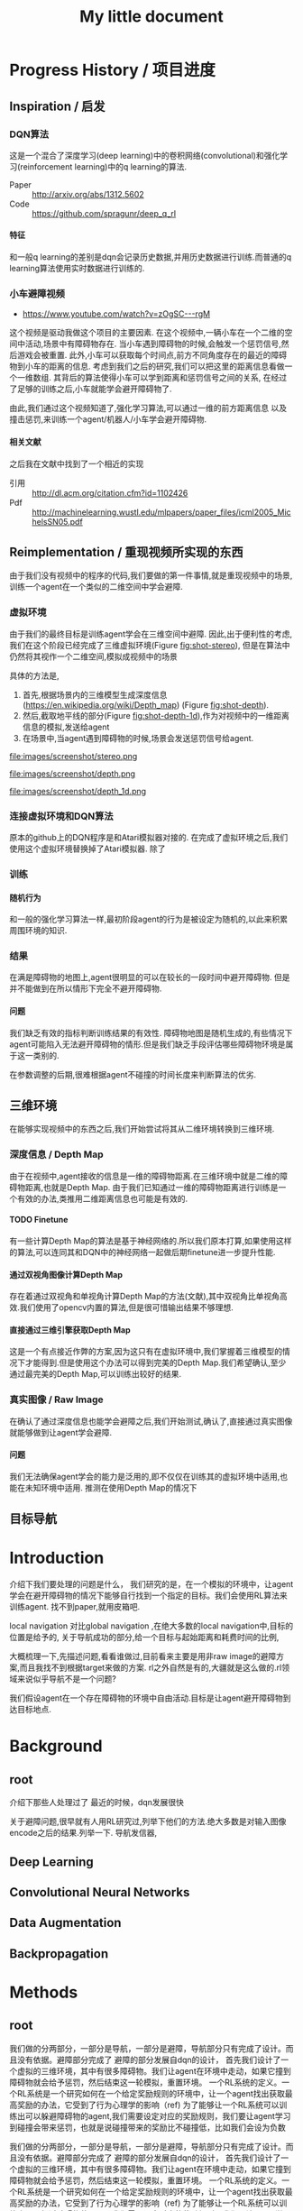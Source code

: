 #+OPTIONS: H:7
#+LaTeX_CLASS: thesiszh
#+TITLE: My little document

* Progress History / 项目进度
** Inspiration / 启发
*** DQN算法
    这是一个混合了深度学习(deep learning)中的卷积网络(convolutional)和强化学习(reinforcement learning)中的q learning的算法.
    - Paper :: http://arxiv.org/abs/1312.5602
    - Code :: https://github.com/spragunr/deep_q_rl
**** 特征 
     和一般q learning的差别是dqn会记录历史数据,并用历史数据进行训练.而普通的q learning算法使用实时数据进行训练的.
*** 小车避障视频
    - https://www.youtube.com/watch?v=zOgSC---rgM
    这个视频是驱动我做这个项目的主要因素.
    在这个视频中,一辆小车在一个二维的空间中活动,场景中有障碍物存在.
    当小车遇到障碍物的时候,会触发一个惩罚信号,然后游戏会被重置.
    此外,小车可以获取每个时间点,前方不同角度存在的最近的障碍物到小车的距离的信息.
    考虑到我们之后的研究,我们可以把这里的距离信息看做一个一维数组.
    其背后的算法使得小车可以学到距离和惩罚信号之间的关系,
    在经过了足够的训练之后,小车就能学会避开障碍物了.
    
    由此,我们通过这个视频知道了,强化学习算法,可以通过一维的前方距离信息
    以及撞击惩罚,来训练一个agent/机器人/小车学会避开障碍物.
**** 相关文献
     之后我在文献中找到了一个相近的实现
- 引用 :: http://dl.acm.org/citation.cfm?id=1102426
- Pdf :: http://machinelearning.wustl.edu/mlpapers/paper_files/icml2005_MichelsSN05.pdf
** Reimplementation / 重现视频所实现的东西
   由于我们没有视频中的程序的代码,我们要做的第一件事情,就是重现视频中的场景,
   训练一个agent在一个类似的二维空间中学会避障.
*** 虚拟环境
    由于我们的最终目标是训练agent学会在三维空间中避障.
    因此,出于便利性的考虑,我们在这个阶段已经完成了三维虚拟环境(Figure [[fig:shot-stereo]]),
    但是在算法中仍然将其视作一个二维空间,模拟成视频中的场景

    具体的方法是,
    1. 首先,根据场景内的三维模型生成深度信息(https://en.wikipedia.org/wiki/Depth_map) (Figure [[fig:shot-depth]]).
    2. 然后,截取地平线的部分(Figure [[fig:shot-depth-1d]]),作为对视频中的一维距离信息的模拟,发送给agent
    3. 在场景中,当agent遇到障碍物的时候,场景会发送惩罚信号给agent.
     
    #+CAPTION: agent视角的虚拟三维环境,通过三维引擎的立体视觉模式加入了左右两个视角
    #+ATTR_LATEX: :width 10cm
    #+NAME:   fig:shot-stereo
    file:images/screenshot/stereo.png

    #+CAPTION: 通过三维引擎直接生成的深度信息
    #+ATTR_LATEX: :width 5cm
    #+NAME:   fig:shot-depth
    file:images/screenshot/depth.png

    #+CAPTION: 截取地平线的部分生成一维的深度信息
    #+ATTR_LATEX: :width 5cm 
    #+NAME:   fig:shot-depth-1d
    file:images/screenshot/depth_1d.png
*** 连接虚拟环境和DQN算法
    原本的github上的DQN程序是和Atari模拟器对接的.
    在完成了虚拟环境之后,我们使用这个虚拟环境替换掉了Atari模拟器.
    除了
*** 训练
**** 随机行为
     和一般的强化学习算法一样,最初阶段agent的行为是被设定为随机的,以此来积累周围环境的知识.
*** 结果
    在满是障碍物的地图上,agent很明显的可以在较长的一段时间中避开障碍物.
    但是并不能做到在所以情形下完全不避开障碍物.
**** 问题
     我们缺乏有效的指标判断训练结果的有效性.
     障碍物地图是随机生成的,有些情况下agent可能陷入无法避开障碍物的情形.但是我们缺乏手段评估哪些障碍物环境是属于这一类别的.
     
     在参数调整的后期,很难根据agent不碰撞的时间长度来判断算法的优劣.
** 三维环境
   在能够实现视频中的东西之后,我们开始尝试将其从二维环境转换到三维环境.
*** 深度信息 / Depth Map
    由于在视频中,agent接收的信息是一维的障碍物距离.在三维环境中就是二维的障碍物距离,也就是Depth Map.
    由于我们已知通过一维的障碍物距离进行训练是一个有效的办法,类推用二维距离信息也可能是有效的.
**** TODO Finetune
     有一些计算Depth Map的算法是基于神经网络的.所以我们原本打算,如果使用这样的算法,可以连同其和DQN中的神经网络一起做后期finetune进一步提升性能.
**** 通过双视角图像计算Depth Map
     存在着通过双视角和单视角计算Depth Map的方法(文献),其中双视角比单视角高效.我们使用了opencv内置的算法,但是很可惜输出结果不够理想.
**** 直接通过三维引擎获取Depth Map
     这是一个有点接近作弊的方案,因为这只有在虚拟环境中,我们掌握着三维模型的情况下才能得到.但是使用这个办法可以得到完美的Depth Map.我们希望确认,至少通过最完美的Depth Map,可以训练出较好的结果.
*** 真实图像 / Raw Image
    在确认了通过深度信息也能学会避障之后,我们开始测试,确认了,直接通过真实图像就能够做到让agent学会避障.
**** 问题 
     我们无法确保agent学会的能力是泛用的,即不仅仅在训练其的虚拟环境中适用,也能在未知环境中适用.
     推测在使用Depth Map的情况下
** 目标导航
* Introduction
  介绍下我们要处理的问题是什么，
  我们研究的是，在一个模拟的环境中，让agent学会在避开障碍物的情况下能够自行找到一个指定的目标。我们会使用RL算法来训练agent.
  找不到paper,就用皮箱吧.
  
  local navigation 对比global navigation ,在绝大多数的local navigation中,目标的位置是给予的,
  关于导航成功的部分,给一个目标与起始距离和耗费时间的比例,
  
  大概梳理一下,先描述问题,看看谁做过,目前看来主要是用非raw image的避障方案,而且我找不到根据target来做的方案.
  rl之外自然是有的,大疆就是这么做的.rl领域来说似乎导航不是一个问题?
  
  我们假设agent在一个存在障碍物的环境中自由活动.目标是让agent避开障碍物到达目标地点.
* Background
** root
   介绍下那些人处理过了
   最近的时候，dqn发展很快
   
   关于避障问题,很早就有人用RL研究过,列举下他们的方法.绝大多数是对输入图像encode之后的结果.列举一下.
   导航发信器,
** Deep Learning
** Convolutional Neural Networks
** Data Augmentation
** Backpropagation
* Methods
** root
   我们做的分两部分，一部分是导航，一部分是避障，导航部分只有完成了设计。而且没有依据。避障部分完成了
   避障的部分发展自dqn的设计，
   首先我们设计了一个虚拟的三维环境，其中有很多障碍物。我们让agent在环境中走动，如果它撞到障碍物就会给予惩罚，然后结束这一轮模拟，重置环境。
   一个RL系统的定义。一个RL系统是一个研究如何在一个给定奖励规则的环境中，让一个agent找出获取最高奖励的办法，它受到了行为心理学的影响（ref)
   为了能够让一个RL系统可以训练出可以躲避障碍物的agent,我们需要设定对应的奖励规则，我们要让agent学习到碰撞会带来惩罚，也就是说碰撞带来的奖励比不碰撞低，比如我们会设为负数
   
   我们做的分两部分，一部分是导航，一部分是避障，导航部分只有完成了设计。而且没有依据。避障部分完成了
   避障的部分发展自dqn的设计，
   首先我们设计了一个虚拟的三维环境，其中有很多障碍物。我们让agent在环境中走动，如果它撞到障碍物就会给予惩罚，然后结束这一轮模拟，重置环境。
   一个RL系统的定义。一个RL系统是一个研究如何在一个给定奖励规则的环境中，让一个agent找出获取最高奖励的办法，它受到了行为心理学的影响（ref)
   为了能够让一个RL系统可以训练出可以躲避障碍物的agent,我们需要设定对应的奖励规则，我们要让agent学习到碰撞会带来惩罚，
   也就是说碰撞带来的奖励比不碰撞低，比如我们会设为负数。
** Virtual Environment / 虚拟环境
*** 3D Engine
**** Chinese
     由于我们在ML的部分主要是使用了同样是python环境中的theano,考虑到虚拟环境和theano之间存在大量的数据交互，
     为了减少数据的流动量，我们认为最好的办法是，在虚拟环境中生成数据之后直接把数据的指针交个theano，而不是把这些数据再复制一遍。
     考虑到为了方便直接传递内存指针，我们选择了一个同样是python环境下的3d环境，Panda3D游戏引擎。
**** English
     We will build a virtual environment. And a large amount of data of images will be transferred between the virtual environment 
     and the agent. Therefore, it would be much efficient if the two programs can share memory and transfer pointers of those images
     instead of themselves.
     Our Reinforcement Learning algorithms are built on Theano, a development environment in Python language. 
     So we choose Panda3D, a 3D game development environment also in Python language. Then we can merge the two programs into one process.
*** Environment / 环境　
    我们使用的model 来自于 padna3d的demo
    障碍物主要包括象棋和墙壁，如图所示，
    As show in the Figure, models of obstacles include chess pieces and walls.
*** Other Plan / 另一个计划
    最初的计划中，我们是希望设计两个不同的场景的，第一个是给予agent在地面活动的自由，就像遥控车。第二个是希望给予agent在三维空间活动的自由。但是由于物理引擎的原因，没有做到。最终，我们只设计了在agent在二维空间中活动的情景
*** Performance Problems / 性能问题
    这里是一些由于技术不足导致的性能问题。
    There are some performance problems caused by technique inabilities, 
    which make us unable to fully utilize the hardware's computation power.
**** Refresh Rate
     受限于我们使用的三维引擎本身的设计，由于游戏用的引擎的设计是为了输出到60hz的屏幕刷新率的，
     它的渲染速度似乎是以60hz为上限的，因此我们使用三维引擎生成数据的时间成本比较大，相对于训练来说，
     First, a 3D game engine like Panda3D is designed to output video flow to a computer monitor. The refresh rate of a monitor is normally 
     set to 60hz. The render speed of Panda3D is limited under this rate. Due to this design, the phase of generating training data consumes more time than the phase of training.
     所以，我们会有重复使用历史数据的必要，这会带来一个问题，就是神经网络可能会overfit这些被重复使用的历史数据，而无法准确预测新的数据。
**** Data Transmission between Video RAM and Main RAM
     另一个问题相对来说造成的影响比较小一些，这是上面提到的数据传递问题的衍生。
     即使按照上面的设计，我们可以直接将Panda3D生成的图像指针交给theano，但是首先Panda3D需要从显存中把数据取到内存，
     在这之后，因为theano中的计算是靠gpu加速的，所以会再次将这些数据复制到显存中。如果说存在直接将显存中的数据指针交给theano的办法的化，这些复制操作就可以省去了。
     由于技术上的难度，我们没有深入去考虑这中方法。
     %Another problem is that, the training data is first generated by Panda3D in Video RAM,
**** Time Record / 时间记录
     我们记录了大致上在不同的环节会被消耗的时间：
** Collision Detection
   %虚拟环境需要在agent碰撞的时候给予惩罚,所以我们需要一个碰撞检测程序
   To release signals of penalty when collision happens, the virtual environment is required to determine collision between the agent and the obstacles. 
   Collision detection is normally a part of a physics engine and 
   there are several physics engines integrated within Panda3D.  
*** Panda3D Built-In
    %我们使用了Panda3D中内置的物理引擎帮助做碰撞检测
    %我们尝试了两种物理引擎，Panda3D内置的引擎，可以在检测简单几何物体的碰撞，如果只是考虑设计一个agent可以在二维平面自由活动的场景的话，我们可以做到用简单几何体，圆柱和平面，来准确的描述agent可能zhuangshang撞上的障碍物，因为只需要考虑从顶视角看到这些物体的形状。
    %但是在三维的情形中，用简单几何来描述准确描述模型的形状就很难做到了。
    
    There are two ways to go about collision detection. One is to manually create simple
    collision geometries, like spheres and polygons,  for the obstacles.
    Panda3D offers built-in collision detection that calculates the impacts 
    between these geometries. 
    It is fast, but unable to precisely depict collisions of 
    complex models. When the agent is only allowed to move around on
    the 2D plane of our virtual room, this method works fine. 
    Because all the models can be precisely depicted by circles and lines 
    in a bird's-eye view. 
*** Bullet
    %因此我们尝试了第二个物理引擎bullet,bullet可以通过三维模型数据直接生成对应的物理实体描述，
    %避开了我们手动用简单结合去描述一个物体的问题。
    %但是我们后来发现，在这种情况下bullet触发的碰撞信号不够准确，在agent实际上并没有碰撞的时候，
    %就会发出碰撞信号。
    %这中不准确性在实际训练agent的时候，带来了很大的干扰。
    %因此，我们选择在只给予agent在二维平面活动自由的情况下,
    %对比这两个不同的引擎，在我们固定所有其他参数，比如学习速度，
    %在前者环境中的agent可以训练出有价值的结果，但是后者却不行。
    
    %为此，我们只能放弃给予agent在三维空间的活动自由。
    %还有一种办法是抛弃模型复杂度，使用简单几何体构成的障碍物。但是我们担心这会让模型丢失太多泛性？
    
    Another way is to create collision geometries for any models used for 
    graphic rendering. Panda3D offers interface for the physics engine Bullet,
    and Bullet can generate these collision geometries. 
    But it was found that Bullet cannot precisely detect collisions with these 
    auto-generated geometries. 
    Bullet might send signals of collisions 
    when collisions actually didn't happen. 
    We have applied the same machine learning algorithms on both engines in a scenario, which allows the 
    agent to move on a 2D plane only. 
    Comparing to the built-in engine of Panda3D,
    Bullet's collision detection lowered down the quality of the training samples seriously, 
    and eventually prevented our attempts to train machine learning models with Bullet.
    And with the built-in engine, we have to restrict the agent's movement on the 2D plane to 
    keep the complexity of collision detection at a low level, which can be handled as simple 
    geometries.
** Avoiding Obstacles
   
   我们首先要考虑的问题是如何学习避障。我们使用一个和dqn类似的体系。和dqn面对的游戏环境不同的是，在避障问题中，唯一的事件信号是碰撞。除此以外，，虚拟环境不会
   给予agent任何信息告诉agent是否它所处的状态是我们希望的？
   另一方面，当碰撞发生的时候，agent前方的空间就被阻碍了。如果我们允许agent的行为只有向前前进，那么这个时候agent不管如何选择行为，都无法再移动了。
   这种情况下，我们选择停止模拟，所以当碰撞信号出现的时候，也就是马克夫链终结的时候。
   这说明在碰撞产生之前，所有的行为都影响到了这次碰撞，这是一条很长的马克夫链，是很难训练的。（重新表述一下）
   
   
   然后，我们没有选择让agent能够选择倒退，因为agent在允许倒退的情况下，可能学到在原地循环前进后退，
   从而停留在一个区域不动的策略。这种策略下，agent即使不识别到障碍物的存在，也可与做到躲避障碍物，但是这不是我们希望的结果。
   对于没有目的地的agent来说，停留原地不撞到障碍物是完美的策略。但是如果说给予agent一个目的地的话，
   对agent来说就会存在比停留原地能得到更多reward的策略了。在这种情景下，我们就可以加入后退作为agent的一个动作选项。
   如此的话，我们或许可以验证agent是否能够学会在撞到障碍物的时候，
   通过后退让自己从碰撞状态中恢复过来。
   这种情况下，我们可以验证在物理引擎模拟的碰撞物理效果下，agent会如何应对。
   可惜我们加入导航功能是项目后期的考虑，所以没有做这个尝试。
** Reward Rules
   对于奖励的设置，由于碰撞是唯一的虚拟环境可以识别的信号，所以reward的设定主要在于存在碰撞的情况下，和不存在碰撞的情况下
   我们设定普通情况为0，而有碰撞的情况下为1
** Depth Map
   我们在训练中给予神经网络的输入是深度图像，而不是直接的图像输出。选择深度图像的原因，
   一是因为深度图提供了关于zhijie直接的关于各个方向障碍物的距离的信息，这应该降低agent的学习的收敛难度。
   我们在最初的时候，尝试了用Panda3D生成双眼视觉图像，然后使用了opencv中的算法将其转换为深度图像。可能是因为参数调节不合适，
   所以效果不是很好。之后，我们选择直接由Panda3D通过模型生成深度图像，这当然是最完美的深度图像了。
   但是如果，说我们要把虚拟系统换成现实，那么就不得不加入一个能够将现实图像转换为深度图像的算法。这些深度图像的精确度不会是完美的。
   不过，最近存在一些基于卷积网络的关于双眼视觉的研究，　如果我们使用一个pretrained的网络来为作为我们的神经网络的前置输入，
   那么在训练的后期，我们可以使用RL算法一并训练前置的生成深度图的网络，通过finetune来进一步提高网络的性能。
** Histroy Data
   我们使用和dqn中一样的历史记录，和dqn面对的问题不同的是，在dqn场景中的游戏中，agent一般在游戏开始的时候，它的起始状态并不是完全随机的。在后续的行为选择中，
   如果agent偏向去选择一些会导致高reward的行为，而关于低reward的场景的行为的知识对于agent来说就不是必要的了。
   因此，在dqn的场景中，他们选择了在训练的起始阶段给予agent很高的概率去作出随机行为，
   扩展大体的知识，但是训练的后期就会降低这个概率，从而更多的使用那些可以让agent获得高reward的行为。
   
   但是在我们的场景中，我们每次给予agent的起始状态是完全随机的。为此，让agent尽可能的学习到所有可能状态的知识
   
   重述：也就是说，在dqn中，agent一般会从非完全随机的初始状态出发，然后依靠RL算法，选择那些被认为会的到高reward的action和state,
   这样的情况下，agent在绝大多数情况下都是处在评估为高reward的state下，这样的agent如果总是遵从学习到的高reward的策略的话，
   那么环境中有些较为明显的导致低reward的情形，agent可能会很少陷入进去，为此关于处于这样的情形下的action value就没有什么价值了。
   为此，省去这些state下的action value训练也不会影响到agent获取高agent,
   但是在我们的情形中，由于我们设定让agent可以完全随机的从任何没有被撞击的state状态下起始，所有agent有必要在所有这些状态下给出准确的action value评估。
   为此，即使到了训练的后期，我们认为完全随机的探索行为得到的经验是必要的。
   而且，随机概率低的时候，少量的随机行为带来的效果会很快被agent选择的追求最大利益的行为抵消掉，宏观上来说，
   随机概率低的时候，agent闯入一些可能会引起碰撞的环境，比如角落里的概率会小的多。
   为此，我们选择让随机概率从０到１之间周期性的改变，周期长度可以设定为历史记录的总长度，这样的话，历史记录中就会记录下等比例的随机行为和追求最大利益的行为了。
   　
** Overfitting and Data Augmentation
   由于之前提到过的虚拟环境的性能问题的原因，生成新的图片的速度比使用这些图片进行训练的速度慢很多，
   这样如果我们分配大约相等的时间用于生成信的训练数据，以及用他们来训练模型的话，同样的图片会被使用多次，
   模型就有可能overfit这些历史数据，而不能够以同样的准确率去预测新的数据。
   
   受启发于在同样使用深度卷积网络的图像分类中常用的data　aug方法，我们尝试也引入这个方法，在历史数据的基础上，
   对其进行随机改动，生成的新的数据，改动的标准是，改动之后的数据本身也是在一定的情景之下有可能由虚拟环境自己生成的。
   包括平移和flip和resize，其中flip要注意连action数据一起改动，crop和resize需要注意同时改变一整个phi时间序列，按照同样的方式。
   flip存在的问题是，如果没有使用lstm和或者较长的phi,的话，可能会在无法从输入数据中找到碰撞的迹象的时候，
   就告诉agent碰撞产生了。这样的学习数据对于agent可能存在混淆的作用。
   resize的问题是，被resize的一些列phi，相当于把agent放入了一个所有的对象的缩小了的环境中，
   也包括距离在内，因此对于agent来说，这的驾驭，同样的action下，被resize的图像中agent前进的速度是不同的。这样的概率波动可能会让agent的学习收敛变困难。
** Ensemble
   ensemble组合输出结果
   在需要提升agent性能的验证阶段，我们通过data aug重复多次（６４）从网络中获取结果，然后去平均值
** Short Term Memory?
   我们没有使用lstm这样的记忆单元，phi的长度也只有２，由于我们没有允许agent后退，所以视野外的障碍物对agent的影响不是很大，因此没有短时记忆，造成的影响也不大
** Network Architecture
   在我们的问题中的一个问题是马克夫链太长了。我这里就先不多说了，具体书上查一下类似的描述
   撞击是所占比率相对较小的事件，在我们的实验中，撞击事件大概会占去所有学习数据的0.5％，
   在其余情况中，决定一个state的action value的主要是其下一个state，而reward都是0
   引起的问题是，在网络初始化的时候，如果对于某个state给予的action value的绝对值太大，就会在使用其之前的一个state训练网络的时候，得到一个太过异常的参考值，同时
   留下一个过大的loss value,在bp这种情况一般会导致网络进一步生成更大的action value,最终导致action value 和loss value 趋向无穷大。
   
   但是，由于我们给予撞击的reward是－１，而在其他情况下都是０，而撞击是一轮模拟终止的时候，因此，我们可以推测，对于任何state，理想的action value是落在-1到０之间的，所以我们可以在训练中，
   直接限定，如果某个state的评估超出了-1,0的范围，我们在训练网络拟合其前一个状态的时候，就会把其当做-1,或者０
   
   这样，我们就能是的网络度过训练最初的不稳定状态。
   
   =================================
   我们用dqn
   ×××××××××××××××××
   
   详细介绍下各个部分的缘由?
   
   还有网络结构 
** Navigation
   
   我们假设有一个目标对象，会不断发出信号，agent可以由此判断目标地点的相对自己的方位。
   我们的目标是，让agent通过可以通过目标的方位信息来接近目标。这本身是一个很简单的问题，
   因为通过相对方位信息，我们可以知道目标是否在agent正前方。然后通过旋转agent的朝向，可以让agent的朝向指向目标。在这之后，只要agent直接向前，就会接近目标了。
   当时如果场景中存在障碍物在agent于目标之间，这个问题就不能用这种方法解决了。
   
   由于我们现在已经可以让agent通过RL训练来避开障碍物了，我们打算从这个
   为什么选择极坐标
   
   我们假设有一个目标函数
   
   我们假设我们的神经网络从一片空白开始训练.
   
   我们假设训练中,每一个样本可以起到改变其周围地带的补丁效果.
   
   那么,极坐标需要的补丁数目可能会小于普通坐标
   
   
   
   或者说,因为这个函数对方向很敏感?
   
   
   --------------------
   最初的时候，我们设计允许agent自己选择停留，如果停留是将达到一定的次数，那么就假设agent会永久停留在某个位置，结束模拟。
   以此，我们可以让agent自行判断是否它已经没有进一步接近目标的能力了。
   这个方法似乎不好？
   与这个行为选择方案对应的是，我们使用的奖励函数是依据接近目标的程度判断的。因此agent在每一次行动之后都能得到一定的奖赏。
   
   但是很可惜，agent选择自己停止的情况并不多。所以这个机制起的效果或许不大，
   因此，我们开始选择，如果agent接近目标到一定程度的话，就给予其一定的奖赏，并停止模拟。
   
   
   --------------------------
   前期的训练结果很差。修炼结果在一定概率下会找到目的地，但在另一些情况下，会停留在远处。
   然后我们尝试了修改了agent的行为选项，我们发现，如果我们允许agent停留在原地转向，而不是一定要前进一定的距离的话
   和停留选项一样，原地转向本来在随机避障中是不存在的，因为如此的话agent总能存活下去了，我们逼迫agent不断前进，然后选择它认为撞击可能较小的方向，
   
   然后在导航问题中，我们发现，如果允许的话，agent几乎总是能找到目标，唯一的问题是它在途中花费很多时间转向。虽然我们不知道原因，但是我们这和上面的问题是有关联的，
   因为在转向的同时必须要前进的情况下，agent在找到正确方向的时候花费的大量转向行为，会把它带到一个和原位差距非常大的方向
   
   以下是设计思考的内容，不一定适合记录下来
   然后为了避免转向花费过高的问题，这个问题要从算法上解决吗？给予停留惩罚？还是说给予一个较小的转向速度？
   停留惩罚没有太大意义，因为停留本身和选择正确方向前进之间已经有一个reward差值了,(除非你没有给予差值，而是选择以终点目标作为解答)
   
   另一个问题是，如果我们不设定到达终点停止的话，平常ｒｅｗａrd是0.05到达终点会成为０．０２但是仍然高于完全停止的０，没有出现负面的惩罚预测，所以agent不会停止
   不过之后，agent从0,0走到了-1,-24，然后停止了，
   不过更多情况下是，来回的走动。
   总体来说，除了长期停留意外，其他的问题不大，但是引入障碍物后，会成为问题把？
   
   训练中的terminate对于我们的程序很重要，因为否则程序不会重置，这导致了学习到的结果，几乎完全是一次reset之上的，在那内部的随机行为。
   啊，不过，你看到了，上面这种停止也是有的，就是太快了，很少见。所以，问题是有些区域其实agent可能很少进入？
   比起重置的多样性来说，另一个问题是没有中止的话，就没有了给予模型定值的方式。
   总的来说这两者引入障碍物之后，其实都不会成问题了吧？唯一是问题的是长期停留。由于长期停留的结果是0,而现在我们的reward均值是0.05，
   如果加入障碍惩罚之后，变为负数的话，那么停留就会成为优势选项，所以，奖励均值必须要超过惩罚
   至于转向停留，怎么办呢？其实给予其一个长期停留的最终结果是无效的，因为因为网络无法分辨两次停留是否是长期，你没有lstm,单单从输入数据来说，同样的输入数据，你却
   希望得到不同的reward，（一次停留之后，前进，得到奖赏，另一次确是作为长期停留，被归零，这是个矛盾，当然会出现loss了。
   
   在训练中来说，长期停留的确是个问题，但是你通过加大reward，可以在很多情况下避免，不过有些情况，则的确是陷入问题了。
   为此，我觉得办法是长期停留做reset，而不是terminate
   可是问题是由于１０％其实真正的长期停留几乎是不会出现的，
   监控一下训练中terminate的长度吧。因为障碍的存在，长度不一定会很长，如果太长的话，我们就加入概率reset
   
   至于停留选项？如果网络能给出负数reward判断，那么就是停留，因为我们原本打算就是给予网络这样的就是希望它能选择停留时机。
   但是这个选项我在想或许不需要如此，因为停留是为了训练网络在任何输入中，都给予一个动作固定的reward 0，那么我们直接这么设定好了，
   如果reward预测小于０就停留。或者其他常数，这个数可以训练吗？应该不行吧，这其实是你是否希望网络冒更大风险去追求利益？
   这里有个问题是，训练中，是否要按特定的数值选择在其之后停止？包括这部分知识，我觉得学习比较好，因为这样之后你才能去寻找那个风险常数的大体为止。
   多样性问题我们靠重置解决，避免停留，还有即使依赖随机
   reward常数问题terminate问题，我们靠撞击解决，给予足够的terminate
   
   因此，我们现在消除停留选项，并且加入重置机制，最初最好关闭重置，然后根据平时的一般游戏长度来决定重置概率或者长度，
   但是，没有了停留，在没有撞击的情况下，就缺乏reward常数了。或许discount能解决这个问题？
   还是说我们直接引入障碍？
   ---------------------
   現在遇到一個問題，就是我們允許agent作出原地轉向的情況下，沒有辦法單獨訓練避障吧？
   你需要輸出一下，看看當前的存活平均時間，這個問題之後可能需要觀察下，如果存活时间太长就是问题了
   现在的问题是，明明rewards为负数，为什么训练结果是正数？我们做些极端的方法测试下？比如clip?
   clip可以强制出负数,不过,如果要加入导航功能的话,就不太好办了,我们要搞清楚yuanyin原因
   嗯,clip之后很快起效果了,我想我们或许可以先训练避障,在网络稳定之后消去clip
   -----------------------
   现在要先找出问题原因,我们最好是把action改成前进的,这种情况下penalty rate 会比较高.生存率明显下降了,毕竟原地旋转指令,不会带来碰撞啊.
   但是不停留的话,导航那边又会有问题
   
   还有一点是,好像避障对lr的要求很高,而导航则需要较高的lr,
   
   结论:好像clip+高penalty的情况下,至少我们可以让q mean回归负数.clip到还好,我觉得可以在后期网络稳定后移除,问题是penalty呢?
   我的想法是,我们至少训练layer3之前的部分.固定下来,然后再改变环境到navigation问题上,然后训练layer3以后的部分
   
   似乎避障中的loss在0.08左右,比导航中的0.008高,因此如果想说要一起训练的话,明显导航问题会受影响,看来导航问题的值要提升10倍才能不被影响
   
   ----
   我们打算通过success 5 来训练一份参数出来用
   
   由于改变了很多东西,我们现在好像无法重现suc5,除了直接使用它的代码.
   如果有心的话,逐步的检查suc5有的,而现在的代码没有的成分,应该可以找出原因,然后对现在的代码修改.可是这要花很多时间,
   所以我决定,直接用suc5生成前三层layer的数据拿过来用
   ----------
   虽然loss精度不一样,但是suc5如果消除(-1,0)的限制,也会偏向正数.这因此变成了一个一开始就存在的问题.
   ---------
   主意:我们做定时重置的话,一定程度上起了随机化的效果,因此可以消去随机参数了,但是对于碰撞来说依旧是问题,碰撞率依然会减少吧?会吗?会陷入无法避免碰撞的情形吗?
   很困扰呢,为了优化,我们是要减少碰撞的,但是为了训练,碰撞不能太少
   
   关于0以上这个问题记录下吧
   -----------------------
   发现，对于suc5来说（-1,0)是必要的，虽然，即使没有，我们可以用sgd 0.02 和1000updates 让其收敛到0.046，这个时候lr是0.002，但是表现结果却不好（偏向左转），
   偏向问题很有可能，是因为用了1000updates导致马克夫链的传播速度太慢。但是如果不用它的话，我们似乎无法确保收敛不会发散
   还有，用1000updates的时候的收敛速度比不用的时候慢很多
   除非用了（-1,0）限制
   我们已知rmsprop 0.0004 是有效的，再高的lr会扩散。但是sgd和momentum在0.02不会轻易扩散，然后momentum的速度似乎比sgd快一些？
   sgd check结果为0.14,0.13，0.12
   其实1000updates起到了<0条件类似的作用，updates的减慢导致不会很快出现超过0的数值，但是僵化很严重，
   但是奇怪的是，服务器上q mean是-0.14,可是在我本地q是0.10
   该死啊，本地的验证程序有问题啊。validate的时候忘了加载nip了，因此以上的解答全不做数啊。不过加载了之后，还是不行，没有转向问题了，但是实际上辨识能力并不好，基本是走直线，诡异的是q val是-1.5，但是训练mean--0.15 std=0.17
   好吧，结论是效果不错，我们是搞错验证手段了。唯一的问题是容易进死角。另外，为了在每次save的时候做足够的train,我们加大了每次view的训练频率，加大了88倍。
   如果不用sgd而使用更高效的收敛算法或许可以放慢频率？
   在88频率的情况下，momentum第一轮check可以达到0.069，至于rms好像不能在这个训练rate下收敛
   好奇怪，我修改了频率，但是log中看不出来，第一次check花的时间是差不多的，嗯，的确是差不多的，因为check不是依据view还是依据train定下来的，
   这说明view的成本不是那么高啊，因此momentum的速度似乎和rms差不多。
   ----
   那么这个结论有什么用？墙角问题似乎是因为随机起步点太靠中央了。
   因此使用1000updates或许并不真的带来很大问题，使用它和momentum配合的话，或许我们可以消除（-1,0)限制，但是1000updates实际上有可能是依靠把数值维持在0以内做到了这一点，
   因此，如果我们加入reward的话，1000updates或许也无法做到维持0以内了，那该怎么办呢？
   
   因此，当前的实验是，测试momentum 0.02，无1000updates，（-1,0)，60随机起始下的训练结果，loss估计可以达到0.046，
   如果通过，基本上通过了，很有效，loss0.054的表现就很好了，训练中penalty是0.01左右
   下一步是momentum0.02,，（-1,1），60随机起始下的训练结果。已知sgd下是可以通过的，就是训练速度好慢。不选择rms，一是因为rl限定太小，二是因为每次updates的时候，都有崩溃的可能
   loss第四轮check0.074，并且q mean 0.18，但是vaidate结果很好。所以虽然q mean不准确，但却是有效果的。因此1000updates或许不用了
   下一步，我们测试nav系统，消除reward，使用nav的取样策略，penal会比较低，（-1,0），momentum 0.02
   哦对了，我们忘了对深度图预处理了。到底是x适合学习还是1/(1-x)适合学习呢？没有后者的情况下，第二轮check是0.091对比有后者的suc5（-1,1)，第二轮是0.074。
   第三轮是0.089对0.068
   从mean和std上，很难看出到底suc5更依赖哪一个，因为mean，std都和初始状态一样，只好加上去试试看了。因为我们现在不知道nav，loss将不下来的原因，明明
   penalty rate两者都差不多.不过加了也没什么效果。那么到底是什么原因呢？难道我们只能用suc5作为基础来添加reward吗？
   -------------
   nav 0.076的结果，validate很差。因此我们可以认为nav的代码有根本性的错误了。比起对比nav和suc5，我觉得我们只好以suc5为基础，重新添加nav了，
   我们假设问题在于launcher，所以仅仅用suc5的launcer替换nav的对应代码
   改动中才发现，原来suc5的phi是6，不过好像nav没法简单改到6，只好用suc5该了
   兼并似乎还行，唯一的问题是，position那边用了假数据后变成NAN了，所以屏蔽了它们
   如果问题不大，我们下面尝试加入真position数据，如果再没有问题，我们加入reward？关于经验策略怎么弄呢？
   兼并后竟然遇到了性能问题。不过可能单纯是因为nav的消耗增大了
   检查发现，消耗出现在train原先是4秒，现在是7秒，但是实际上train是3秒，其余时间是收尾操作，或许原本两者的消耗都可以减半，但是现在的话，只有降低收尾记录操作
   的概率了。不过也可能是现在的收尾操作和之前不一样
   确认整个程序的消耗都在train，就是不知道nav新添加的参数的转换，对于gpu来说负荷有多大
   ------------------
   我去，之前竟然是锁死了nav的前三层在训练
   -------
   我们总算调好nav了，那么下一步，先用（-1,0)训练前三层，因为这个训练方法最有效。
   然后，我们固定前三层，看看它在（-1,1)的表现如何，希望尽可能接近前者。
   然后现在的问题是，我们的discount设定不同，怎么办，是否哪一方可以妥协？我觉得避障那里妥协余地会大些。
   我希望知道nav在不同的discount下的表现。但是nav不适合独立训练，（因为取样问题），因此我们大概要训练两份避障，95和97
   ----------------
   下一步，关于agent单步跨距怎么设定？转弯的前进度设多少？1/10？因为原本我们就知道agent会花费很多时间去转弯。
   还有停留怎么设定？转圈怎么办？
   当前来说，避障中不存在这个问题，10 % 的随机率，似乎可以让任何agent撞墙。最多1000步。
   可是如果我们降低转圈率的步进的话，很明显的停留会成为优势，而步进会很快带来死亡，
   但是不允许转圈的话，agent要找到目标很难啊
   -------------
   这真的很成问题，我觉得，我们必须要能独立于避障解决nav问题，然后再连接它们，如果你不确定，单纯只有nav的情况下，能否解决他，那么连接之后自然更难。
   也就是说，比起调整reward数值之前，你要确保，即使真的调高了reward也不会无法训练出结果。
   比较矛盾的地方在于转弯步进，nav需要一个较小的转弯，以确保它能在原地停留决定方向，但是如果允许原地停留，避障就会选择它避免撞击。
   不过至少我们还有10 %随机行为，
   -------------------------
   出人意料的一次训练成功。虽然loss比较大，在0.10以上，q在0.30左右，就是说，转弯步进对于nav训练的影响其实没有那么大
   这是一次基于固定的前三层的训练。loss从0.08开始上涨。但是结果竟然不错。
   由于前三层固定了，所以后续我们可以放松那部分
   其他还有什么优化的想法吗？
   我们没法用数据说明训练结果，因为有些初始环境太严苛。不过你可以和没有训练的作对比，没有训练的特征是，基本找不到目标，并且虽然训练过和没训练过都
   很容易在初始情况下撞墙，但是没有训练过的即使经过了初始环境也会撞墙，这是个分布差别。
   本来我们是要调整转弯步进，还有reward来调整训练结果的，似乎没有必要了？
   但是你可以对比下，不做pretrain固定l3的情况下结果有多少差别。
   不过要做对比的话，首先我们要写出可以作对比的程序来。
   顺便：这一轮训练长度是学习速度从0.02到0.0002
   
   先看看没有pretrain的结果吧，怎么说呢，我觉得finetune是很难说的一件事情，如果没有pretrain就可以训练好的话，那么自然是不需要finetune的
   结果好像是如此，没有pretrain似乎loss收敛到0.10以下了？不知道长期结果如何。
   q mean波动很大，路径是0，-0.3,0.3,0
   第一轮check，loss 0.95 第二轮0.073，不过这和fix的情况是差不多的，那边前几轮的loss也很小，真是很奇怪。大概是因为rl固有的问题吧。要学习0.97
   下的reward，花费的时间会比较长？我们之后试试看0.95和0.90？随着loss一起上升的是q mean，显示出我们的想法大体是对的。
   --------------
   画一下平面图，看看走过的路径？总的来说现在一个明显的问题是，当agent从目标旁走过的时候，它会错过很多，走到远处而不会立即回头
   怎么解决呢？
   加入目标地奖励怎么样？本来担心的是使用目标地点奖励，这个事件出现的概率太小，但是在步进奖励的辅助下，这个事件的概率会增大？到什么程度？
   ------------
   我们先把目的地奖励加进去，看看频率有多高。如果这个办法不行，那么调整discount，discount的调整对短期奖励，比如步进奖励有利，对于碰撞惩罚这样的长期奖励的分辨
   不利，所以结果上来说，有可能增大碰撞的可能性。
   不过，也难说，因为要从转弯中获得步进奖励，嗯，勉强是有一定的区分可能性。同时还有步进奖励本身的大小，也是直接和碰撞问题竞争的，
   但问题是，碰撞本来就是个风险问题，你希望agent多冒险得到奖励还是如何呢？当然冒险过头导致碰撞的话，自然奖励也没了。
   因此，我们或许可以把碰撞惩罚消除，然后直接用奖励吸引agent？
   当然，碰撞是个终点，所以你至少要给个奖励0，但是这样的话，逆行agent的奖励就是负数了。比碰撞还低，agent就宁愿碰撞了。
   可是如果你不给负数奖励的话，那么就是告诉agent活下去就有奖励，但是奖励额度不同，那么是要小数额的长期奖励还是大数额的短期奖励呢？
   到达目标这个奖励是绝对要的。但可惜是这种事件太小概率了。如果碰撞，就得不到这个奖励了，所以如果只有这个奖励的话，它本身就能促进避免碰撞。
   步进奖励的问题是，它不是单一的，它是由幅度的。调整幅度上的不同数值，那么agent的冒险倾向就会改变。我们假设在这里引入碰撞惩罚。那么大体上来说，就是，只要活着就有奖励，如果步进，奖励会增大，但是碰撞了，就什么都没了。如果反向步进的奖励小于碰撞，那么agent一定回去选择碰撞的。
   避障和导航，这是两个不同的目标，融合的最佳方式是如果避障失败，那么就无法导航了。
   可是问题是，导航事件的几率实在太小了。难道我们只能通过缩小随机分布范围来增大导航概率吗？
   为了解决导航的小概率问题，我们原本的办法是使用步进奖励.但问题是,终点奖励可以一次性被碰撞抹消,但是步进奖励会留下来.
   这构成的问题是,这部分的步进奖励会构成一种冒险竞争因素,即使冒险碰撞失败,但是agent仍然获得了奖励.
   
   这个方法总的来说是很有效果的,它的确能帮助agent接近目标
   那我们只能这么办了,用这个方法构建第一个体系,然后用这个体系生成能够达到终点的样本案例
   ----------
   还有一点,就是,我们甚至可以不这么做,因为步进奖励由于太直接了,基本上就是相当于直接把奖励加到了不同的action上.
   因此你可以期待,在普通的避障体系上,在危险系数小的情况下(reward较高),我们可以直接算出对于导航最有利的action
   由此,就可以引导agent到达目的地了.这是个想法,但是既然我们有现成可用的辅助系统在,那么这个不可靠的想法就放边上吧.
   虽然这个实现起来会比较简单,但是可行度很难说呢
   ------------------
   基本上来说,在普通的情况下,suc rate的概率太小了,最高只有0.001.在我们调整步进奖励到0.02之后,loss倒是减小到了0.05,
   但是我们搞不清楚这个结果有多少价值.
   所有这些参数,包括discount的调整都取决于你愿意牺牲哪一个特性.其中大概有一个平衡点,可以获得最佳结果,但是你不知道通过什么标准来评定最佳结果.
   所以说,我们看不到继续这部分实验的意义.找出一个特定的参数吗?
   更有价值的还是加入辅助系统.之后,靠奖励解决问题.奖励包括两部分,一个是撞击,一个是到达目的,因为这两者都是终点,所以都需要一个奖励设定.
   但是其实存在第三个奖励设定.实际上就是存活奖励.正是由于我们给的存活奖励是0,按照discount削减后,最后得到避障的q范围是(-1,0)
   因此我们需要设定三个奖励数值,但是
   ------
   自己根据nav有利的行为添加reward并不好,这还包括你到底希望在一个特定的情形下,agent如何行动?完全背向的时候的确要转身,但是方向贴近的时候改怎么转身?
   这其中涉及了很多策略,还不容用现成训练好的.
   ----------
   关于步进奖励0.02情况下添加终点奖励的训练结果:不好,完全不识别方向.所以0.05是必要的.终点达成率太低,所以训练中基本上没起作用,我们倒是可以把0.02换成0.05,
   这样就可以提高终点达成率了,你可以因此观察下,在终点达成率高的情况下,终点奖励能起到什么作用.能解决agent从目标旁走过一去不复返的问题嘛?
   毕竟这是我们当前唯有的问题.其他的问题,虽然理论上0.05这个数值的确定很随便.但是实际用起来却很好.
   ------------
   测试结果不太理想,0.05的情况下,我们已知结果是可以引导进入区域的,虽然这个引导的稳定性不足.但是似乎加了10 %概率之后,在训练中似乎时做不到引导进入区域的.
   ----------
   还有个问题,我们根据check来调节lr,但是你注意到了,调节过程中,可能因为步进奖励没有稳定下来,所以loss是一直在上涨的,但是这个时候lr已经相当低了.
   老实说,其实大家固定lr的方法和我们设定0.05的情况类似,是很随便的,
   最新的实验:关闭lr
   啊,关了lr之后,竟然会在330轮产生发散.只不过少了两次lr递减而已
   -------
   画图之后发现,结果大部分时候还行,但是有些时候,会撞墙,我们猜测原因是因为agent追求短期的步进reward而不顾未来的利益造成的.
   所以我们希望用这个模型作为辅导者,然后重新训练
   -----------
   现在已经有画图总结成功率了,下一步我们可以对比下,fixed l3和没有fix,并且lr最小0.002的情况下的训练结果.哪边成功率更高?
   --------------
   现在的问题是,我们,如果我们需要选择一个指导者,那么当然希望他是最好的,那么你就需要评估各个不同的指导者.
   可选择的范围包括,是否固定l3,lr怎么选择,discount设多少.通过这些对比,我们能找出一个最好的指导者.
   然后使用这个指导者,我们可以训练一个全新的.
   要点在于,新训练出来的要比旧的好
   再评估方面,我们需要看:
   1.成功率
   2.失败时候的步数分布,因为步数分布越小,说明这只是一个起步失败.
   3.成功的步数分布,这个分布也要越小越好,说明没有绕路.
   眼下,根据我们随机选择的结果来看fix l3 小lr的结果比没有这么做的要好.原因是什么呢?是lr的问题嘛?
   这个实验很耗时间,所以我们似乎只能一边写论文一边去做了.嗯,大体就是这样,训练一个网络,怎么说也该花一天吧?
   
   我的猜测,虽然loss一直在上涨,不过lr似乎是必须要降低的,或许就是因为lr降低了,loss才上涨,因为降低了,才找到了路径.100回合其实够了吧,
   所以lr这个参数我们就不改了,还是去改discount吧,从今天到明天,训练一组fix下的discount 0.95看看
   
   还有实验中加一组random进去吧,有很多东西可以对比,比如失败的情况下的步数分布.成功反正大概是不可能了.
   嗯,大体情况就是如此,那么下一组训练:
   discount 0.95,nofix,lr无最小限制
   然后等明天的训练结果,顺便把手头的model做完测试,然后对比.找出一个好的指导员,然后下一步测试指导方案.实验就是这些内容了.
   exp todo mark
   不过lr0.02在300轮之后竟然会发散,我们选了100轮作为基数还真是运气好.
   
   然后关于1000updates，周期太大的话，收敛会很慢，周期太小的话，可能会发散，选一个不会发散的平衡点
   ----------------
   
   有机会的话,我们让agent通过双眼视觉训练一次吧,说不定会得到意外的结果.毕竟你很多参数都找好了.对比一下就知道了.
   但是我觉得或许结果会很好,但是比较让人担忧的一点是过耦合,也就是说在当前虚拟环境没问题,但是做一个新环境就会有问题.这个问题或许可以扔到future里面去
   STEREO的训练在500轮发散了,第三轮check是0.088,我在想发散是否是因为overfit的原因?我们把训练速度放慢4倍,多生成4倍的历史数据看看结果.
   看来这是一个难题啊
   
   结果不好,loss停留在0.10,比起最好结果的0.04差太多,validation中勉强可以避障,但是失误频率明显的很大.
   我们换用乘法吧,在好多paper中都看到了
   比如最近的Stereo Matching by Training a Convolutional Neural Network to Compare Image Patches
   中的dot product,
   和你之前看到的那篇里面都是乘法
   不过上面这篇中有两个体系,第二体系不是乘法,第二个体系是在conv层次以前,分开计算left,right,其实类似于phi的用法,在conv以前平等对待left,right,之后到了
   full con之后再开始连接他们,所以我们要改动也简单,把left right 转换成phi就行了
   --
   由于无法训练出来的原因,我们做了大改动.改动内容如下:
   首先,之前训练的时候,由于没有打开游戏窗体,结果stereo图像的生成错误.所以那部分训练,相当于是使用了一个宽体的输入图像
   第二,由于稳定性的原因,我们把图像输出修正到-0.5-0.5的范围,结果原来这个范围内的激活率太小了,需要修改初始std来加强网络活跃度,而且不能让他发散.
   第三,我们加入了乘法门,作为左右图像的匹配性依据.依靠调整各层网络激活率,这个乘法的结果应该不会太过分的小
   第四,由于图像增大和channel的增多,历史记录长度缩小到了6000,图片生成速度减低,所以我们加倍了训练频率,此外batch大幅缩小,一方面为了省资源,一方面怕overfit
   第五,check周期从100改成了400,也是怕过早降低会overfit吧,第一轮check就是800轮,loss0.06,其实前400轮也是006,最为对比,之前失败的情况下都是0.10,还有成功的则是0.045
   
   训练结果,可以明显看到接近物体的时候,q会降低,但是似乎q的精度不够因此无法判断清楚左右,所以生存率不高.
   这种距离判断是泛型的吗?还是仅仅overfit了chessbox?我们无法知道,反正没有第二个场景可用.
   那么精度要如何提升呢?
   首先,我们的loss很高,所以我觉得,overfit的可能性或许还是比较小的(还是说每次新增的图片都带来了loss?),降低loss一是和lr有关,第二是和batch size有关.
   第三,甚至可能和网络复杂度有关.
   可以尝试的方向:把乘法门关了,之前的几次实验都是错误的,包括在l1,同时让网络接触左右,以及l3以后再合并左右.不在l1做其实是合理的,因为左右图片存在对称性质.在l1让网络接触
   左右,不是会产生大量冗余?还是说我们的大量左右对称数据最终可以消除他们?啊啊啊,我突然想到了,你做左右flip的时候,难道不是没有换左右眼吗?
   幸好对于乘法门来说左右对称,所以大概影响不算大.但是呢,在l1就让网络接触左右的优势是可以进行细节分析.
   所以我们的乘法门,其实是接近于为了这样的要求弄出来的.
   
   另外,我们要减低图片精度吗?其中的问题在于,其实要声称84的depth,需要用到256的stereo吧?因为对于远处的物体来说,要后者辨识其中的差距是比较难的,所以明显要用高精度的图片才能
   生成84的depth.
   因此,总的来说,一方面,我们想知道如果去除乘法门,是否可以得到类似的结果?另一方面,要提升精度,似乎只有增加batch这个方法?对比来说,现在也就是batch降低了.
   但是这种和lr相关的问题,难道不能通过训练时间来解决吗?如果我们训练的时间足够长,是否loss可以降低呢?
   不过或许batch真的是个问题,因为你明显看到log中的loss波动从来没平息过.
   ------
   mul84的结果似乎不好,400轮的时候mul256已经可以进入0.061了,但是mul84只达到了0.075,看来图像精度是必要的,不过因为图像大小不同,影响了网络结构,所以网络深度是不同的.
   这说明,小图片看来不够用了.不过256和84 差了至少3倍,按面积是10倍
   
   还有个问题,我们现在用的l3 mul是不分左右的.这样可以吗?
   说起来,如果不限制(-1,0)的话,原本的depth的loss也有0.06左右,但是却不像mul256那么容易碰撞,是因为后者overfit了,还是,解除正数限制仅仅会影响loss但是对一般行为没影响?
   大概只是没影响,因为这种情况下,其实拉大了q的差距范围,反而更容易对比找出优势选择了.
   
   那么我们还有什么办法呢?调整初始参数可以帮助网络进入活跃状态,后续的问题有两个,256所提供的信息是否足够了?对于人来说其实好像差不多了.
   那么就是信息提取还不足,比如说,3x3的挖掘我们没有试过.但是这很吃计算量,所以很难确定核心数目
   
   做一下mul的深入分析.大致来说,conv在一个区域内,根据一定的特征会被激活,共有特征越多,说明左右图像越是想像,但是越是相像,说明物体越远,而远处的物体,是不用担心撞击的.
   所以越是找不到共有特征,说明越有可能撞击,因此应该会的到较低的q,
   眼瞎mul256的q的宏观评估还是比较准确的,死亡之前的q基本都在-0.5以下.只要这个图片共有特征越少,越是说明障碍物多,可能会撞击.
   但是要判别左右的话,需要什么信息呢?需要发现,左侧或者右侧障碍物多,也就是共有特征少.而不是全图性的共有特征数目.
   其实对于depthmap来说,depth也就是障碍物的存在,早就已经检测过了.因此只要大体统计depth左半右半的depth深度就可以搞清应该选择的方向了.
   但是mul的情况也差不多,不过就我们所见,mul检测全图q还算行,但是似乎没有检测左右的能力?其实也可以说是很模糊吧,其实mul的训练结果倾向直走撞墙.
   
   -------
   说下mul90的结果,虽然loss0.070,但是结果还行,确切说,似乎是,碰到简单些的障碍基本上似乎是没问题的,但是对于复杂障碍的处理能力,大概是比depthmap差很多的.
   有种感觉mul90的走动比mul256还自然些.
   
   其实suc5也是400轮进入0.058,最后是可以进入0.041的.不过这是最初那个时候,随机范围比较小的情况下.
   但是有个问题,就是suc5就算那个状态下,碰撞其实发生就很小了吧?还是进入0.041以后的结果呢?
   看来我们是没有选择了,只有用mul256了.不过有没有优化的余地呢?为了避免overfit,有没有办法,增大history?,把图片存到硬盘的话.
   大体的机制应该是,在训练中,逐步的存旧图片到硬盘,取出一些图片.其实图片生成的时候就可以直接去硬盘了,history则是循环载入那些图片.我们的预期是循环加载的速度至少要比生成新图片快一些.jpg还是npy好呢?前者要解压,后者要读取数据量.还有多线程怎么处理呢?
   
   这个机制生成之后,其实可以变成一个在不同model之间交互经验的办法.由一个model生成的大量经验就可以很快被另一个用了.
   至于单一model,我觉得可以走两个进程,一个进程训练,一个进程和panda交互,然后训练进程定时的保存model,交互那边则读取,交互那边则是生成数据,由定时这边读取.
   model的存取明显是可以定时的,io不会很大,数据最好是定时批量读取,因为有目录状态检测问题,所以生成或许也是如此.
   那么同步问题呢?文件系统是有锁的,所以我们大体上只要在读取的时候,丢弃尾巴,应该不会有太大问题.
   速度同步问题,现在明显生成是比计算慢的,所以最好在计算那边sleep,等待生成了足够的新数据再计算?还是说因为历史足够长所以没关系呢?这个政策等会想吧.
   那么我们是否跨进程,用文件系统来锁定,还是跨线程做内部锁定呢?外部锁定或许比较好,一方面,可以方便我们去删除数据,还有就是可以使用不同的model,用不同的py程序去运行.
   其实更有趣的是,数据甚至可以通过网络同步.
   不过真是好大的工作量啊,这样真的有用吗?
   ---------------
   mul256的训练速度似乎不是400轮0.06,因为当时出过一些bug导致过重启
   好奇怪啊,这次mul256好像收敛不了?我们搞错了哪里的参数了吗?
   好奇怪,真的没有收敛,停留在了0.066,我明明拿到过0.055的难道是因为之前的训练频率太高导致的overfit?
   我们来列举一下第一次mul256的log记录.第400轮的时候是0.096,600轮0.087 700轮0.069,800轮0.061,1500轮0.055.
   对比来看,最诡异的就是700轮和800轮的大幅变动的loss了,本来明明是高过其他地方的.
   时间上来看,的确,700轮恰好是唯一的一次程序崩溃后的reset.看来是一个训练好的网络在reset后轻易的overfit了新的数据.结果上来看这个结果并不比mul90好
   原因看来可能同时来自高频训练和程序崩溃,同时his又过小.
   至于验证,那么我们现在就改掉频率,reset训练看看,结果似乎真的如此,第100轮,loss是0.048,往后也维持了.
   --------------
   那么没办法了,看来之后的优化只能选择mul90了吧?
   顺便分析下mul256的结果,还算可以,感觉问题似乎主要在于近视.在物体接近的时候才会作出反应,一般这样似乎会太晚.
   其实,老实说,对于有地面作为参照物的情况下,人是根本不需要stereo的,参照地面就完全足够判断距离了.
   stereo在日常生活中实在是很难说有什么意义.
   问题大概就是在于近视:近处的障碍物能够回避,但是远处的不行,无法回避远处的话,就会陷入近处无路可走的问题.
   
   猜测:reset之后大幅下降的loss,可能是因为和惩罚率有关?
   在下载model validate之后,发现,并不存在overfit,是因为生成的train的数据和之前不同了?换成全随机看看呢?嗯,果然问题在于训练数据本身,reset之后明显惩罚率很低,是0.007,而之前是0.015
   另外,虽然datasize限定在6000,但是惩罚率在后期却没有变动,大概是因为惩罚率是在failed dataset中提取出来的.
   如此分析完的话,就是mul256的loss并没有优势.还是要从mul90下手,
   那么怎么改呢?首先rl和his基本上是没问题的,然后你也看到了,改图片质量的效果不大.
   有一点我们不清楚的是乘法门到底起了什么作用.
   可是如果不用乘法门的话,我们应该在哪一层结合左右呢?先试试看在第一层结合?
   -----------
   测试结果好像乘法门没什么用处,没有乘法门,第一层结合左右也可以达到0.065
   下一步我打算在l3结合,并且同时使用乘法门试试看能否进一步优化.
   哦,还有我们需要试下,不使用stereo的情况结果如何.
   不过,不使用stereo的话,结果应该不会比l1结合的更好了.你可以假设l1结合的stereo没有起作用的话,那么基本上就和没有stereo的情况类似了.所以l3结合+乘法门可以出结果的话,会说明结果不错吧?
   但是有一个问题是,对人来说呢?有地面作为参考物的情况下,要判断距离是非常简单的吧,才不需要stereo
   当然84的话,精度略低,不过256我们也试过了.
   通过地面来辨识距离,做不到吗?果然还是网络太小了?
   --------------------
   l3的训练结果也在中途崩溃了一次,reset,reset之后,loss进入了0.060,也是碰撞率不足引起的.
   --------------------
   结果是,没有stereo,没有reset的情况下,得到的结果是loss 0.070,也就是说,stereo的确勉强的提升了一些成功率.(还是说因为his比较大?)不过我们这其中还把网络结构改了,或许新的网络结构太复杂了?
   看来好像是我们网络没做好,原因可能是初始参数的问题.不过我想搞不清的一点是,学习速度和初始参数的关系,我们现在使用的学习速度是否足以改变初始参数?
   实际上新网络在l4 l4_2的w并没有多少改变,改变全在l5,或许l4的输出太小了,导致后面的层全都没有改变.
   因此其实我们的网络实在近乎瘫痪的情况下训练的,看来每层输出不可以太小的.bn的价值就在这里吧,输出太小会导致改变不足,输出太大则会导致波动太大
   总的来说,这就是问题,除非你在每层的输出都维持1左右的std,太小的话就会对上层产生递减效应.导致上层的lr过小.顺便说下,其实使用stereo的情况下,w的std也没怎么改变.
   
   我觉得我们可以在每次网络保存的时候,记录下weight的变动,尤其是网络初始阶段,加大保存频率,好好记录下来参数的变动
   我们尝试调大参数,避免僵化,但是离散了,离散的原因似乎是因为,某些参数上产生了大幅度变动.
   -------
   看来的确有调整参数的必要,调整后第200轮的loss是0.075比之前低了很多,不过虽然初期很快,但是到了300轮就停留在0.068了,看来是因为lr相对weight比较高吧.不过就是要高一些,才能在初期大幅变动weight造成影响.
   由于我们的目标q范围是-1,0大致的std需要是0.1左右,超出的话,似乎就会导致发散,
   为此l5就设定了wstd0.1再高就会出现发散了.lr大体也是在这个范围内?能试试看lr=1吗?
   lr应该要和std处于同一个数量级,太大的话,说明std设定在了近似0的位置,也就是初始随机不够,太小的话,则无法撼动初始随机,结果网络就僵化在了初始状态
   因此,我们应该用这种方法来调整参数.从最底层网上,std设为0,然后调整顶层的std和lr,找出一个不会发散的数值,然后让std和lr处于近似的数量级,确保网络没有僵化,然后逐步向下调整std找出僵化和发散之间的极限数值.
   这和bn很像吧?bn有着对数据分布严格要求的缺陷,并且不一定足够精确.但是bn能动态调整各种数值.
   那么有没有什么办法可以优化bn呢?
   似乎是有的,加大batchsize,甚至是记录历史上的batch来设定bn.
   回到我们的问题:大致上来说,每层网络的wstd设定在0.01-0.1左右,这样每层的输出std就会有0.1左右,一直到顶层,设定w在0.005,比较小,但这里可以设定lr为0.5,然后你会发现每层的update基本上都会有max0.01 mean0.001左右,所以波动已经开始,不用担心初始数值了.
   不过有点奇怪的是l4,max是0.01,但是mean是0.0001,说明整体上改动不大,但是存在局部的大波动.显然局部波动很有效的传递到了下层,主要问题是,我们要提高这里的波动吗?因为mean太小了.可是如果加10倍,好像会出现很大的max,可能会导致发散?
   然后虽然各层的max比较高,但是从效果上来说,在params的整体update上,几乎没有造成什么变动.除了l5,原本是0.005,现在是0.012,要不然直接改各层lr算了,比如说各层的输出乘以特定的系数
   比如这个样子,大概估计下
   首先是各层的输出波动,我们假设在1左右,上一层也是1左右,这个数值乘以lr,大体就是wupdate了,
   然后wstd有必要造成一定的初始随机,但是同时也要能够被wupdate撼动,理想的比例或许是10倍,
   比如说l5,的wstd是0.005,而wupdate则是0.0007左右
   --------
   在这样的条件下,loss进入0.050了.不过或许用depthmap,调整lr后能够得到更好的loss?
   
   在某一层乘以一个系数,其效果类似于改变了其上一层weight,其上一层的weight,原本是由lr的波动幅度决定的,
   但是如果这个波动太小,不足以传递到下一层,波动太大,则会导致上一层崩溃,
   在其上一层波动固定的情况下,
   sgd的算式是update=loss/gradient*lr换种说法就是
   wstd=out_std/in_std*lr
   对于l5,out_std=0.01,lr=0.5,wstd=0.001,in_std是0.1,并不是怎么符合这个算式,std和实际的update之间有很多差别吧.
   现在的问题是,如何升降wstd?提升out下降in?是的,如果out和in联动的话,那么网络的其他部分就不会被影响了.
   不过,理论上联动可以防止影响其他部分,但是实际上l5在l4out提升之后就变大了.结果就发散了
   因此l4的wupdate似乎无法提升,那么还不如减小初始值,来防止僵化,问题是这样就连带影响了l5的数值
   因此,如果降低l4std,就会导致l5数值的改变,但是l4就不再僵化了,不过,为了避免l5的变动,可以给l4乘上一定的系数.
   也就是说,初始值要设定在大约可以和wstd匹配的范围,如果这样,会导致输出不足,影响后续的网络,同时也影响到wstd,为了解决这个问题,可以给输出乘以系数.
   但是在训练过程中,你会发现,按照原来不会发散的配置,按比例变动初始w和输出系数后发散了,说明w波动过大,网络承受不了了,
   
   为了避免学术表述的问题,我们的图像输入可以设定在-128,128的范围,这样子不需要提升输出系数,也可以保证一定的输出大小了
   我猜可能有这么一个矛盾.顶层网络的稳定性问题,底层不稳定,上就会发散,太过稳定,则找不出必要的解答.这也就是bn的手法.
   ------------------
   bn真是难用,怎么都会崩溃.
   按照我们之前调的参数,可以用lr0.5进入0.05的loss,这个训练结果测试过后,发现准确率是很高的.这也是合理的,毕竟人是不用依赖stereo来避障的.唯有的问题是可能是一种overfitting,由于我们的输入数据是图片,维度太大,这和一半的一维深度数据是不同的,另一方面我们的场景中的特征又很单调.
   顺便说下,在loss0.05的情况下,survive可以上万,但是有很多情况下会得到1000以下的survive
   
   那么这里有没有我们进一步优化的必要呢?我们现在的一个问题是底层网络感觉是僵化的,update不够.总觉得那里的参数基本就没怎么改变.std就没变过.
   总觉得如果能让其不再僵化,而且又不发散的话,应该可以得到更好的结果.
   
   其实应该是这样子的,如果你怕网络僵化,那么我们其实可以提升input的系数,然后对应的降低初始w,这样子整体的output就不变了,也就是说,原来是x=1,牛顿法解(3*x)^2=0 现在是x=0.1 牛顿法解(30*x)^2=0,
   那么也就是9*x^2 和900*x^2  导数是18*x和1800*x,也就是18 和180,y=9 dx=y/d 也就是0.5 和0.05,这样子从比例上来看也不对啊,两次的update的比例是差不多的.
   为什么会这样子呢?折算出来的不对啊.
   实际情况是,l5是因为input的数值大,才得到了大波动的.当然前提是l5自身没有变.如果l5的input很小的话,他就得不到波动.为什么呢?为什么总的output在0附近的话,就得不到波动呢?
   而且所谓波动,并不是loss,因为波动大,我们才把loss快速降低了.其实我们这里说的波动是wupdate.为什么wupdate只有在output std大的时候才会变大?
   怎么说呢,不管update大小,初始的网络因为随机因素,其loss必然是差不多的.但是std较大,意味着存在较为明显的特征,特征足够明显的时候,应该会得到比较值得依赖的kernal,因而才产生了大幅度的wupdate变动?
   但是,在最初的时候,我们设定b是0,这个时候w的系数不管怎么变,只是影响了kernal的大小.为什么较大的kernal会导致大幅wupdate呢?
   不对,确切的说,应该是,同一个kernal对于batch中的不同图片,都给出了相近的信号.可是这还是没有解释,为什么和w系数有关.因为b全是0,所以w系数怎么说都不该影响结果的.倒是可以影响b的导数,但是第一次训练,b还不会反过来影响w
   啊,不过第一次训练,我们好像是不保存的,确切说,完成一次训练才保存,而第一次保存没有可对比的参照,因此,这里的确会生成b虽然说b是受w的影响产生的,不过b我们可以假设b的产生大概是固定在一个范围内的.
   这里就产生问题了,如果起始的w太小的话,这里很快就会被b干扰变成僵化的kernal.其实神经网络的关键就是因为有b存在,否则就只是一个线性模型而已.
   那么,如果是因为b和w的匹配问题的话,增大input,降低w或许倒是会有效果的?因为单纯的降低w后,好像kernal的激活不足,但是提升input就能带来激活了吗?如果可以的话,能保证wupdate吗?
   多想也没用,试下就知道了.
   那么你预期会有什么结果呢?第一,没有效果,第二,出现发散,第三,有效增大了wupdate,3是介于1和2之间的,有没有3存在的余地呢?
   
   它们的关系绝对是非线性的,不过20倍而已,wupdate就从e-5涨到了e-3左右,然后发散之后就更大了,而且本来预期输入的增大会导致wupdate的对应减小的,结果反而是增大,完全不和简单线性推理啊
   不过我们改input,对于b来说是个问题啊,b跟不上update速度了吧?
   
   提升l0,20倍,init=0.01发散了.
   提升5倍,init=0.04,wupdate<0.001,100轮std=0.042,也就是1/20的update,对比l5是0.012,是7/5,
   10倍,init=0.02,发散了.
   下一步,l2
   5倍,init=0.02,发散了.但是优先表现出发散的是l1,不知道是不是和l1的调整联动的,那拿到要把l1的改动删掉试下?
   2倍,init=0.05,也发散了,
   l1,2倍,0.02,l2,2倍,0.05,没有发散,看来是联动了.不过l1明明已经设定过init=0.02了,就算input加5倍,对于输出应该是没有影响的,可能的影响就是,如果l1的w大变动的话,那么就会影响到下一层了.
   那么如果我们进一步减小init会怎么样呢?反正减小init对我们想要避免网络僵化的问题有利,
   唯一的问题是怕init减小后wupdate也减小了,
   但是既然现在加倍input会导致发散,那么我们减小init会不会减小发散的可能性呢?
   在3层input加倍,并且init=0.02的情况下,我们的到了一堆wupdate=e-5,当然我们不算把init改回去,那么只有进一步增大input了.增大哪里的input可以同时调整所有的wupdate呢?只能从l1试起吧?
   又是l1,5倍,不过意外地这次没什么效果.
   那么进一步,l2,5倍,这种试验要做长一点,因为发散可能会在一段波动出现之后再出现,因为波动会改变统计分布,啊,果然发散了.
   那么把l1的5倍拿到l3,结果l1,l5在0.001以内,其他层在e-5,其中最小的是l4 2e-5,不过反正l4的init就很小,所以没问题吧?不过结果在100轮左右崩了.
   那么怎么办呢?保留l1,5倍,其他地方都去除?结果,估计在50轮左右,l5的变动依旧是140%,l1是10%,l2,l3,l4都是1%,可以说,略微比之前好些?之前训练完都是0.5%的变动
   但是check就很差了,200轮是0.077之前的结果是0.071我猜原因是l5的update变慢了?
   进一步的训练后,各层update百分比还在提升,其实我或许本而来可以进一步降低那里的init的.
   300轮是0.062,这是原来500轮的结果,看来是后发优势了.顺便说来,加倍input本质上是因为init不足,如果init后期能自己改变,那么就不需要input来加强update了,但是init改变本来就是因为update强才能做到的.
   那么就是说,如果我们在不触及update的情况下降低init的haunted,还是会很有用的
   400轮0.060,这就感觉没什么特别了
   关于update,或许存在一些临界点,l1大概是达到了,所以可以做到70%,但是其他层只有5%,我们现在降低init,但是给l4做input翻倍,因为那里还没做过,不过其实那里的活跃度比l2,l3大,不给l2,l3的原因是担心那里后期统计分布改变的话会不会出现问题?结果,这一奇怪的是反而是l4的update减小了,不过有一点,原本上层网络是依赖较高的下层init来update的,但是现在下层可以通过update来提高w,所以训练一段时间后,上层网路还是有机会得到必要的kernal来进一步update的.现在的状况是,l2,l3的update超过10%了,或许能突破临界点?但是l4很小,只有2%,
   这次的loss,200轮0.078,300轮0.0605,更明显的是后发了.的确,在训练早期,你也看到了,update是比较低的,后期upate才开始上涨
   在把中间层的init改小之后,训练到600轮后,网络崩溃.看来是因为统计分布的改变导致不适应吧.
   但是这个崩溃似乎是概率性的.第二次我们训练就得到结果了.现在唯有l4还没能有效update,
   但是l2,l3也算update了,所以大概算是要固定了.大概不会崩溃了吧?
   刚说完就崩了,原因是什么呢?是l4的僵化吗?
   
   我们不希望任何一层僵化,但是不僵化,概率分布就会变动,
   
   顺便说下,l1的参数画出图来后基本是一团乱麻,看来是没训练过的.std是0.005,mean是0.195
   lr0.5似乎停留在了0.049了,当然lr还有进一步收缩的余地,和当时的depth网络不同,这个网络的lr收缩余地很大啊.
   -------
   就算用bn锁定了分布,结果update的效果还是l1最好,往后的层基本没怎么变,唯一的好处是现在的网络不会那么容易崩溃吧?不过dengse4还是没有拉动.
   的确很难理解.为什么dense4可以不起作用呢?可能是因为dense4涉及到了7*7的点阵,其中并不是每一个都有用处,所以没用处的那些就被抛弃了吧?
   
   大体上来说,bn防止了崩溃问题,不过为了将来的validation,显然bn训练是必须要记录下batch概率分布的,这个之后再说吧.然后没有崩溃之后,除了l4,其他层多少在起作用了,应该能追上depthmap了吧1
   ------
   训练一晚上bn的结果,进入了loss0.032,虽然我猜其中有一定的原因是overfit吧?因为我们现在用的训练方案和原本不一样,在后期的随机行为是降到10%的,所以碰撞率真的很低.
   然后是验证环节,基本看不到明显的犯错,也就是说,即使是因为碰撞率降低,但是loss达到这个程度的话,算是可以避免碰撞了.
   我们大概要解释一下,在被逼不断前进的情况下,即使是人也会犯错的.
   基本上平均存活率在2000左右,不过这个数值略微有点勉强,因为depthmap 的情况下,很多情况下是超出5000的,虽然也有不少情况在1000以下.
   当然这其中可能要考虑到现在的bn不够准确的问题,是否需要统计下分布情况,然后重新训练,还是说我们要用原本的训练方案呢?
   --------
   用raw image训练nav的loss是0.083,检查了下,l1的kernal图像和避障中训练出来的一样.
   然后本地validate结果也不错.似乎不用浪费时间去处理bn了,因为反正既然已经做到了,那么处理了也没有多少提升余地了.
   另一个问题是,我们使用了步进奖励,而不是终点奖励,原计划是用步进奖励积累经验去训练终点奖励的,不过也挺麻烦的,而且眼下也没有提升余地,所以即使做了也无法判断好坏.
   
   真正有价值的,是将环境迁移到真是世界会碰到的问题,包括是否我们的模型overfit了虚拟世界,我们虚拟世界是否过于规整,导致了即使不用depth map也可以简单推算出距离信息?
   第二,即使没有overfit,考虑到训练需要的数据量之大,这些数据必须要自动生成.而这个系统在每次装车后都有重置的必要,
   在现实世界,这种重置或许要设计一种特殊机制,甚至是要人为的去做.
   这是agent无法自己做到的,如果说能够让agent学会自动从困境恢复的话,就可以不用考虑在现实世界中重置的问题了
   ----------
   关于尝试放松bn,之后的确得到了更好的loss,但是survive验证却很成问题,成功率不好.
   嗯,确切的说,是我感觉有些不应该失败的地方失败了,但是实际上成功率好像和0.1bn差不多,勉强差不多的样子
   ---------------
   在加大训练频率,以及放松check频率后,loss下降进入0.08了,本来以为是overfit,但是意外的,失败率进入1/6了,原本是1/4,
   怎么理解呢?因为check频率市跟随训练频率的,所以,这次相当于加大了高lr的训练频率,也就是说原本维持在高lr的时间不足吧.
   而且我们发现了样本只要45000就够了,如果说1秒10个样本的话,就是4500秒,不过一小时而已,但是考虑到一次撞击只有50step的话,就是撞击频率是0.2hz,总计1000次撞击样本吧
   
   尤其关键一点是,高频高lr训练下,q mean明显降低了
   一个猜测,或许我们的场景太简单了,overfit很容易.不过现实或许也不过如此
   之后给图片加入一点光影方面的dataaug吧,
   
   上面只是初始状态,后续比例依旧是1/4
   ------------------------
   关于bn分布优化要怎么做?训练的时候,样本很多,并且和loss有关,但是实际样本对参数的实验少,
   本地的时候,样本分布和训练的时候不同了,但是参数已经固定,所以可以大量实验.
   由于远程的样本分布和本地不同,对于同一个样本,远程和本地给予的bn分布修正是不同的,除非我们用远程样本.
   
   怎么看这里都很成问题,一个解决方法是用bn预训练网络,之后逐步fix不含bn的网络部分,然后训练其余的部分,
   使用这种方法的前提假设是,预训练的层次是完美的,因为之后就没有机会finetune这些网络了?因为抽离了bn后网络会不稳定嘛,
   眼下其实由于我们证明65000组样本已经足够训练了,所以存储样本也是一个可选项了.我们可以把rl转变为sl问题了,
   
   不过眼下,我们需要知道的是,是否我们能通过逐步fix,pretrain,来得到一个远程本地validataion loss一致的结果,现在的不一执性,如果排除bn的因素的话,就会变成overfitting问题了,而你加大训练频率显然加重了这个问题
   --------------------
   当前的计划,首先用bn训练,train频率为高,所以有overfit可能,甚至可能和agent随机率有关,已知的是,随着loss下降,q mean也下降了.
   然后训练到0.060左右之后,会锁定一层参数,去除bn和prelu重新训练,直到锁定三层之后,
   如果锁定三层的时候,loss可以进入0.060,那么就ok了,可以进行本地validation了,但是如果做不到,就需要进行finetune了,
   --------------------
   记录下现在的方案:
   使用固定的bn(b=0,r=0.1)来训练,因为这样子速度好像快很多?我们之前的确有一些快速方案,不过好像找不回来了?
   然后,从第三层开始,逐步解除bn,
   另一个方案是从第一层开始,逐步固定pretrain,重新训练.
   感觉第一种方案比较好,因为免去了finetune的问题.
   这种方案面对的问题,主要在于,解除bn之后是否足够稳定,以及是否能够进一步获得更好的结果.第二个问题是第二种方案无法处理的,除非有finetune方案.
   保证稳定这一点,我们可以从第三层开始解除,也可以从第一层开始解除,但是第一层解除带来的发散问题会在第三层积累下来,所以我们还不如从第三层开始避免发散积累?但另一个问题是,解除的点上,会带来不稳定性,这种不稳定性是向上扩散的可能性比较大,所以从底层开始解除,实际上,可以帮助逐步稳固下层.还是说我们应该先稳固上层?因为最主要的不稳定点是l3和l4之间.
   另一方面,由于我们使用无缝解除bn的方案,也会有可能实际上解除bn带来的波动不是那么大的.
   
   确认了一点,就是固定的bn比非固定bn训练更快.原本使用非固定bn是因为担心固定bn潜力有限,不过,既然我们打算解除bn,那么这就不是问题了.
   
   关于解除bn的方案有很多种,一是到底从底部还是顶部出发,二是到底在什么loss的状态下进行?我们加大训练频率后,没有尝试过和固定bn组合,所以其实不知道固定bn的loss极限,是0.060吗?
   我们应该在什么样的loss状态下解除bn呢?眼下来看loss0.080的时候解除,对于loss的影响是很小的,
   解除bn之后我们的目标loss又是多少呢?应该不会比有bn更好吧,所以目标应该定在0.060
   由于当前来看解除bn之后带来的loss波动并不大,所以,其实可以在bn状态下接近0.060之后再解除bn,时间上其实应该是差不多的,甚至,bn还能加速训练.(甚至不知是加速,而是带来本来无法得到的结果)
   我们的最初目标,并不是要超越当前的loss,而是希望使得它脱离bn控制,避免被dist影响,所以,首先通过bn接近0.060的策略是合理的
   
   顺便提一下,当前lr0.5的情况下,某些状态下,训练早期可能会出现发散,不过反正避开发散就能得到好的结果,所以这暂时不是我们需要在乎的
   顺便说一下,发散的原因在于训练过程中很诡异的q mean增长,超出0,一直到0.50左右,这个过程loss会一同增长.
   这个q mean的范围是不合理的,但是我们不理解产生这个现象的原因,所以也无法修正,唯一知道的是,在加大训练频率后,这个值多少能下降一些,不过在有正向奖励的情况下,到底是否网络还是维持正值呢?实际实验中,我们是知道的,接近障碍物的时候,q为负数,而接近目标的时候,q好像为0?
   这个现象产生的原因似乎是因为马克夫链的传递效率不够?能找到加速的办法吗?
   
   不过,固定bn的方法在第五轮check(6000轮loss)的时候,loss就和不固定的情况差不多了,虽然初期的时候,固定的方法超过了不固定的方法.
   因此,我们暂且只能试验下,这个方法如果loss不够的话,还是不固定比较好?
   
   结果固定bn的loss似乎停留在了0.076,所以我就在这里解除了bn,解除顺序是从上往下,在解除bn1的时候,出现了loss0.11,但是很快回复了0.080也就是有轻微的波动,实际上,由于我解除速度之快,而且每50次loss才有一次save,所以从save读取的解除后的network,实际上是相当于一次解除了3个bn限制,但是对loss的影响并不大,
   下面我们就期待,从这个loss0.080出发,最终可以到达0.060吗?
   如果不行的话,那么最初的训练只有放松bn来做了,很明显的loss差别很大啊.
   ------------------
   突然意识到,bn有 regularization 的作用,比如我们从原场景切换到tiny3d的时候,就吃了regularization不足的苦头,我们是这么猜的,虽然具体原因还不理解.
   但是,如果我们不做batch normalization,而是在image内部normalize内?可以吗?
   作为图片来说,其实即使这么干,仍然是可以保留图片的形状轮廓的,因此qval不变,所以其实应该是没问题的,这相当于dataaug,
   但是上层kernal就不能简单这么说了,因为其中或许是包含了下层的形状信息的,也就是下层的形状信息,会在上层转变为kernal强度,也就是颜色,这个时候如果normalize的话,会导致距离评估错误的吧.
   
   那么还有一种可能性,就是overfit了,当前,得到的本地loss是0.11,服务器是0.07,还是比较接近的.但是我无法预见到overfit的存在,因为收敛是如此的难,应该没有overfit的余地
   
   这个问题很重要,另一方面固定bn方案的收敛大概是停留0.70以上了,所以我们在远程测试这个overfit问题吧.
   或许我们应该在远程测试这个问题,甚至是可以使用bn的方案,因为远程的batchsize更大
   
   有一个方案是,在train的同时,抽取一部分的数据,作为validate来用,那么就可以知道大体的结果了.
   这里面的问题在于,是否有必要要求agent在两个不同的样本群中有着同样的表现?在classification问题中,这代表了overfit问题,但是,在rl问题中,这个是否重要呢?因为rl其实不是极力避免去学习那些低qvalue的数据吗?因为如此才能节省下足够的学习能力,而如果完全遍历那些低qvalue的情况,似乎会的到指数级的大数据量,所以rl抛弃了它们,
   但是即使如此,我们可以依据同样的epsilon来积累validation和train的数据,这样分布问题就解决了,
   
   因此,我们就能知道怎样的参数会带来overfit了,同时也知道哪些loss是我们有能力通过validate重现的
   现在有了val loss对比之后,我们需要弄清楚,调整训练频率会带来什么问题,实际上,加快频率对于训练是没有意义的,除了能加快速度,之前对我们有意义的是,给予高lr更多训练次数.
   这是个选择,现在我们选择使用慢频率来训练,看overfit,如果连这样也有overfit的话,那么高频训练的overfit自然就更强烈了.
   -------------------
   实验结果来看,即使放低频率,还是出现overfit了.但是其实我们之前在低loss的情况下,的确得到了一些很好的结果,所以应该是在overfit的情况下,训练也一定程度的起效果了
   
   由于overfit应该主要出现在避障问题中,而且限定-1,0的时候loss非常低,所以我们应该在那里测试下,到底避障问题的overfit有多严重.
   最近我们老是用--raw --nav在调整网络,不知道去除它们之后网络训练速度如何,毕竟原来的训练速度可是很快的
   
   切换了-1,0限定后,速度依旧很快,老实说,真该用这个办法pretrain前三层,
   因为-1,1下,训练真的很慢,如果为了避免overfit而减低训练频率的话,那么速度就更慢了,
   所以最好是能在-1,0的条件下解决overfit,然后再训练nav
   
   这次overfit之后的一些办法,1.调节光影,因为反正我们在房内加了灯照因素了.不过具体怎么做不知道呢,简单的做法是很耗费计算,并且不够真实
   2.降低训练频率
   
   顺便说一下,其实之前在其他地方读到过,在loss计算晚期,有时候可能会出现overfit,但是有的时候,却是实在的降低了validate loss,何况我们在rl的环境下,一直在加入新数据,所以其实我们应该更长久的保持大lr,
   训练的时间足够长的话,或许validate loss会和training loss一起下降.这个方案其实配合低训练频率应该会更好些.甚至于在-1,0的条件下,我们应该可以降低batchsize,这或许也能减少overfit,很可惜的是对计算时间没有帮助,因为计算消耗主要耗费在了生成新数据上.
   
   tloss从0.062到0.058的时候,vloss从0.069提到了0.063,平方根是:
   0.25到0.24                0.262到0.251
   -1,1收敛的确很快,6000轮train lr0.5可以进入0.042,这个时候vloss是0.061,因为其实看起来挺显眼的,我们应该把这个0.061在本地测试下,
   但即使如此,本地结果还是很糟糕,
   仔细检查之后,其实不是很糟,实际上那是初始阶段碰撞率太高造成的,实际上现在的状况是,本地的batch很小,所以有些batch大概是没有碰撞的,结果就是,没有碰撞的batch可以得到很低的loss,0.03左右,而另一些则比较高了.
   说明overfit主要在于不同的碰撞形式上.当前状态下,validation loss0.062应该是极限了
   ------------------
   眼下看似乎结果挺不错的,validation能够紧跟training,暂时还没有到check轮,
   就是数据生成的速度慢了3倍,看来大数据量是必要的.
   -------------------
   现在的状况来看,的确是严重的overfit,并且看来是可以通过低频训练解决的,剩下的问题是,即使我们消除overfit,是否能够带来更好的结果呢?
   
   当前的实验方向,通过低频训练把overfit解决掉,通过dynamic cmd,在此基础上消除bn,进一步确保本地可以重现服务器上的性能.因为独立训练的低效率的原因,在dynamic cmd中,固定前面的l3,训练(-1,1)nav,由于原本的问题反正在于训练太低效,所以可以再次解除l3限制,做finetune.
   最后获得一个没有bn限制,valloss确定的model.消除bn的主要原因是,qval和train,validate的时候的分布是不一样的,为了以一样的分布得到一样的结果,才需要消除bn,因此消除bn的效果大概无法从validate中看到,只有通过survive验证了,
   
   在loss0.050的时候,下载了model,因为本地batch很小,所以不知道整体情况,但是按照少量样本评估,基本上本地val重现远程是没有问题了,我们最好如此训练一组
   但是其实之前没有查看val的情况下,已经训练过低频bn raw lr0.5了,唯有lr check的变动速度比较快,且bn是fix的
   之前的nav,在低频率训练下,loss是0.081,当然其中也有check或许给的太小的因素,因为nav比起raw到达状态需要更多时间啊.
   
   不过,我很怀疑,使用当前的train rate到底能否带vloss进入0.033?还是说需要我们通过dynamic cmd调整train rate?我们需要找出来一个合适的training rate,可以给予近似的vloss和tloss,
   -----------------
   四分之一batch左右大小的trainingrate依旧带来很强的overfit,我想或许办法只有减小dataset size了,我倾向于认为,overfit是因为dataset size太大,导致了图片的重复使用引起的.
   那么终极的办法就是每次生成的图片,都只用两次(左右对称),不可以重复用,重复自然会有overfit
   在-1,0限制的条件下,或许我们可以降低batchsize也不会出现发散,当前来说,batchsize非常重要了,直接和数据生成速度挂钩了.
   由于dqn所提到的耦合度问题,我们或许需要dataset,但是或许这个问题并不是实际存在的?这样的话,即使我们去除dataset或许关系也不大?
   出问题了,原来dataset的pop,append机制不对,以前没有注意过overfit,也很少有超出datasize的限制的情况出现,所以从来没注意到这个bug吧.现在为了overfit需要更新dataset,自然就注意到了.不过我们最好依旧把全新数据的训练法加进去,如果原先的training rate依旧无法解决问题的话.
   
   不过即使是-1,0,batch变小的时候还使用pop方案的话,连续好久都不会有碰撞,而随机取出的时候,其中是夹杂碰撞的.这会导致接近碰撞的batch q偏小,而其余的则是q偏大,这一定程度上是ocsillation,降低了学习速度.
   不过,我们有failed dataset,一个batch它占1/16,调整failed dataset是一个调节失败率的手段.
   但是如果说这个dataset占比重过大的话,在后期失败率低的情况下有可能导致极慢的学习速度,毕竟有的情况下数千个step中,都有可能没出现失败.
   实际上,为了避免overfit到这些失败数据,你一开始就不应该使用failed dataset,关于失败率太少的问题,或许我们只能把randomaction提升到50%了
   这构成了一个很大的矛盾,一方面,我们需要高失败率来提供各种失败场景,确保agent能学到,另一方面,失败率太高得话,就没有成功率了,而我们另一方面未来预想的是依靠成功率来学习奖励.
   
   对于当前来说,很明显的是,高失败率有助于避开障碍物,高成功率却没有什么帮助,但是训练中高成功率会带来更低的loss
   但是我们的目标是提升survivemode的成功率.
   没有办法,batch太小的时候loss波动实在太大,这样实在无法收敛,
   可惜的是,这个问题不是dataaug可以解决的,如果说小的batchsize因为没有失败率而无法稳定的话,那么我们只有用大的batchsize了,也就是依据失败率决定batchsize或者说调高随机action概率,来增大失败率.
   
   和其他rl比较起来,我们的rl中惩罚事件的概率非常小,因此再无法有效学习的情况下,网络的从优解是放弃这些小概率事件,而主要优化其余的部分,由于为了避免这个问题,我们才希望加大惩罚概率,希望网络可以偏袒惩罚事件.
   其实对于人来说,惩罚事件即使小概率,却是绝对的,怎样的学习都不会影响到这种绝对性.我们这里情况却是,通过网络对大量普通事件的学习,网络会很快的遗忘惩罚事件
   
   这是一个很大的问题,甚至会影响到向现实迁移,也就是学习对小概率碰撞事件的依赖性,和overfit问题之间的矛盾.
   我们有一个failedset,专门用来强调失败例子的存在,如果说为了overfit问题而不让网络重复看到数据,那么这个set就不该存在.可是这个dataset的存在,明显的加大了小概率事件的频率
   
   实际上发现dataset设定到30000,tloss,vloss就基本同步了,差别在0.001,
   我们也可以把dataset设定到10000,我想问题应该不大.
   --------------------
   用以上方案训练的结果,直接转向nav,受到波动不是很大,q维持在0.1左右,本地验证的确loss进入了0.05.
   但是实际结果并没有导航能力,避障能力也算一般.明明loss下降了,但是能力却变差了.我怀疑原因是之前的targetpositon的kernal没有起到什么作用,所以weight基本都被消0了,所以没法训练吧?
   另一方面,也说明存在另一个局部最优解,就是完全不去考虑nav赏罚,nav赏罚在loss上的作用太过轻微,在稳定的w面前没什么影响
   
   不过有一点,就是现在的dataset很小,所以vaildate的时候,很快就降低了碰撞率.
   ----------------
   训练nav的一个问题是,其要求的batch size很大,否则,会发散,虽然说原因未知,但是应该多少是和惩罚率不足导致大波动有关吧?
   
   一个办法是,修改l5 bias到0.5,这样就不会发散了.但是收敛速度还是很慢
   另一个方案是同时在学习过程中调整batchsize和train rate,初期需要大的batch和高的train rate 加快收敛,后期则是缩小两者,减小overfit
   -------------------
   由于当前来看,加入vloss后知道,其实还有优化余地,所以之后我们可以尝试下在避撞问题中使用stereo网络测试下.眼下,则是用raw+nav+大history+低train rate,来找出办法,至少训练出原有的水平吧?原来至少失败率是28%,现在都快有50%以上了.
   
   或许训练stereo后再固定l3再训练nav 比较好吗?
   
   一个问题,发现对于大history一个batch生成需要16秒,是因为硬盘速度,还是因为batch太大?
   
   ------------------
   这里遇到了一些bug?
** Reward Rules
   
   如果agent在某处停留很久,那么我们就假设它在那里停留到永远,
   
   我们尝试用两种不同的奖励函数,一个是高斯,另一个是距离,
   
   前者的结果不好,
   
   前者在大部分区域的差别都太小,所以基本没有效果.
** Network Architecture
   ×××××××××××××××××××××××
* Reinforcement Learning
** Deep Q Learning
* Other Works in Obstacle Avoidance
  RL是一个AI中活跃的研究领域，研究如何让agent在与复杂环境交互中获得最大奖励，
  RL是研究的问题是，在一个环境中，一个个体只是被告知他的行为可能带来的奖励，但是并不告诉他正确的行为。目标是希望个体能够自行学会最大化奖励的行为方法。
  
  
  多写些学术的重述,翻译成中文记录下来,再翻译回去.
  
  关于神经网络,关于RL,关于BP,关于深度学习,找下你以前写过的一些出来.
  
  
  
  神经网络是什么,
  
  神经网络被用作了什么.
  
  什么是BP,
  
  什么是CNN
  
  什么是RL,如何选择参数.
  
  为什么使用RELU,有哪些激活函数
  
  使用dropout?
  
  RL的方程 q value
* Function Merging
** Network Architecture
** Pretrained Models
   我们打算使用
* Experiments
* Conclusions
** {Future}
   未来的工作？我们 
   
   我们的工作主要集中在模拟环境,模拟环境相对于真实环境的一个优势是,模拟环境中可以在agent碰撞后让电脑自动重置系统,
   但是真是环境中重置可能需要人为的操作,由于需要大量的失败数据来训练,由人为操作来重置agent是不可行的.
   因此agent需要有自己从异常状态中恢复过来的能力.
   
   为了做到这一点,我们可以在模拟环境中通过物理引擎模拟碰撞造成的异常状态,让agent从中学习.?
   
   1.3D环境的训练
   2.从失败中恢复的能力,为向真是环境迁移
   3.切换使用深度算法
